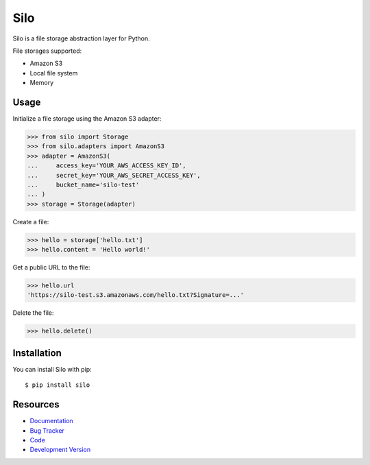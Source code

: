 Silo
==========

.. image:: https://secure.travis-ci.org/jpvanhal/silo.png?branch=master
   :target: http://travis-ci.org/jpvanhal/silo

Silo is a file storage abstraction layer for Python.

File storages supported:

- Amazon S3
- Local file system
- Memory

Usage
-----

Initialize a file storage using the Amazon S3 adapter:

.. code-block:: python

    >>> from silo import Storage
    >>> from silo.adapters import AmazonS3
    >>> adapter = AmazonS3(
    ...     access_key='YOUR_AWS_ACCESS_KEY_ID',
    ...     secret_key='YOUR_AWS_SECRET_ACCESS_KEY',
    ...     bucket_name='silo-test'
    ... )
    >>> storage = Storage(adapter)

Create a file:

.. code-block:: python

    >>> hello = storage['hello.txt']
    >>> hello.content = 'Hello world!'

Get a public URL to the file:

.. code-block:: python

    >>> hello.url
    'https://silo-test.s3.amazonaws.com/hello.txt?Signature=...'

Delete the file:

.. code-block:: python

    >>> hello.delete()

Installation
------------

You can install Silo with pip::

    $ pip install silo

Resources
---------

* `Documentation <http://silo.readthedocs.org>`_
* `Bug Tracker <http://github.com/jpvanhal/silo/issues>`_
* `Code <http://github.com/jpvanhal/silo>`_
* `Development Version <http://github.com/jpvanhal/silo/zipball/master#egg=silo-dev>`_
